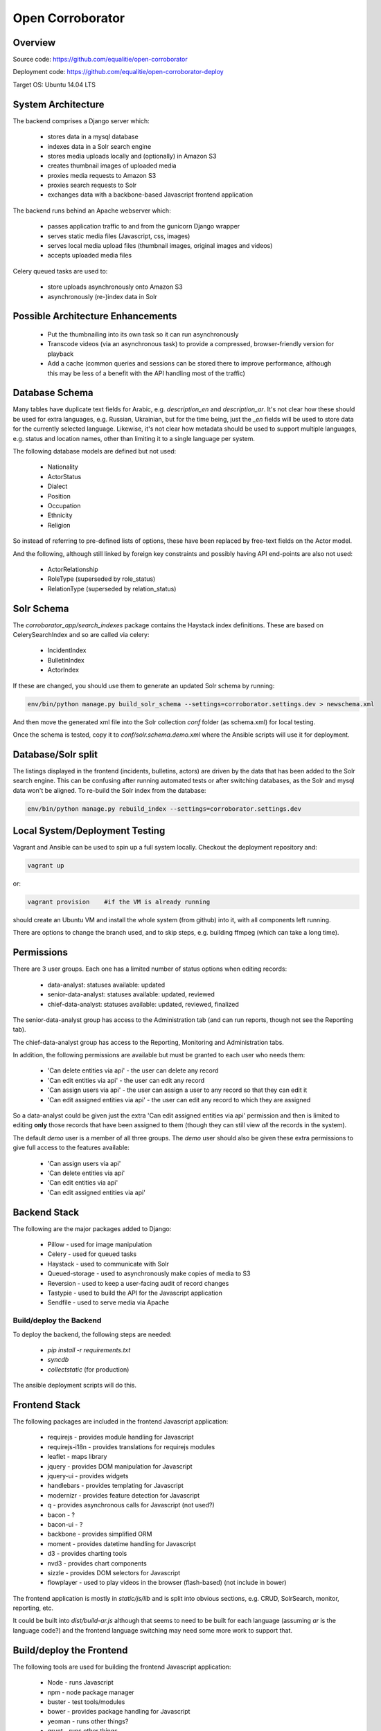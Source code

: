 Open Corroborator
=================

Overview
--------
Source code: https://github.com/equalitie/open-corroborator

Deployment code: https://github.com/equalitie/open-corroborator-deploy

Target OS: Ubuntu 14.04 LTS

System Architecture
-------------------

.. image:: images/oc.png

The backend comprises a Django server which:

  * stores data in a mysql database
  * indexes data in a Solr search engine
  * stores media uploads locally and (optionally) in Amazon S3
  * creates thumbnail images of uploaded media
  * proxies media requests to Amazon S3
  * proxies search requests to Solr
  * exchanges data with a backbone-based Javascript frontend application

The backend runs behind an Apache webserver which:

  * passes application traffic to and from the gunicorn Django wrapper
  * serves static media files (Javascript, css, images)
  * serves local media upload files (thumbnail images, original images and videos)
  * accepts uploaded media files

Celery queued tasks are used to:

  * store uploads asynchronously onto Amazon S3
  * asynchronously (re-)index data in Solr


Possible Architecture Enhancements
----------------------------------

  * Put the thumbnailing into its own task so it can run asynchronously
  * Transcode videos (via an asynchronous task) to provide a compressed, browser-friendly
    version for playback
  * Add a cache (common queries and sessions can be stored there to improve performance, although
    this may be less of a benefit with the API handling most of the traffic)

Database Schema
---------------

.. image:: images/oc_data.png

Many tables have duplicate text fields for Arabic, e.g. `description_en` and `description_ar`. It's not clear
how these should be used for extra languages, e.g. Russian, Ukrainian, but for the time being, just the
`_en` fields will be used to store data for the currently selected language.
Likewise, it's not clear how metadata should be used to support multiple languages, e.g. status and location names,
other than limiting it to a single language per system.

The following database models are defined but not used:

  * Nationality
  * ActorStatus
  * Dialect
  * Position
  * Occupation
  * Ethnicity
  * Religion

So instead of referring to pre-defined lists of options, these have been replaced by free-text fields
on the Actor model.

And the following, although still linked by foreign key constraints and possibly having API end-points are also not used:

  * ActorRelationship
  * RoleType (superseded by role_status)
  * RelationType (superseded by relation_status)

Solr Schema
-----------
The `corroborator_app/search_indexes` package contains the Haystack index definitions. These are based on CelerySearchIndex
and so are called via celery:

  * IncidentIndex
  * BulletinIndex
  * ActorIndex

If these are changed, you should use them to generate an updated Solr schema by running:

.. code:: console

    env/bin/python manage.py build_solr_schema --settings=corroborator.settings.dev > newschema.xml

And then move the generated xml file into the Solr collection `conf` folder (as schema.xml) for local testing.

Once the schema is tested, copy it to `conf/solr.schema.demo.xml` where the Ansible scripts will use it for deployment.

Database/Solr split
---------------------
The listings displayed in the frontend (incidents, bulletins, actors) are driven by the data that has been
added to the Solr search engine.
This can be confusing after running automated tests or after switching databases, as the Solr and mysql data
won't be aligned. To re-build the Solr index from the database:

.. code:: console

    env/bin/python manage.py rebuild_index --settings=corroborator.settings.dev

Local System/Deployment Testing
-------------------------------
Vagrant and Ansible can be used to spin up a full system locally. Checkout the deployment repository and:

.. code:: console

    vagrant up

or:

.. code:: console

    vagrant provision    #if the VM is already running

should create an Ubuntu VM and install the whole system (from github) into it, with all components left running.

There are options to change the branch used, and to skip steps, e.g. building ffmpeg (which can take a long time).

Permissions
-----------
There are 3 user groups. Each one has a limited number of status options when editing records:

  * data-analyst: statuses available: updated
  * senior-data-analyst: statuses available: updated, reviewed
  * chief-data-analyst: statuses available: updated, reviewed, finalized

The senior-data-analyst group has access to the Administration tab (and can run reports, though not see the Reporting tab).

The chief-data-analyst group has access to the Reporting, Monitoring and Administration tabs.

In addition, the following permissions are available but must be granted to each user who needs them:

  * 'Can delete entities via api' - the user can delete any record
  * 'Can edit entities via api' - the user can edit any record
  * 'Can assign users via api' - the user can assign a user to any record so that they can edit it

  * 'Can edit assigned entities via api' - the user can edit any record to which they are assigned

So a data-analyst could be given just the extra 'Can edit assigned entities via api' permission and then is limited
to editing **only** those records that have been assigned to them (though they can still view *all* the records in the system).

The default `demo` user is a member of all three groups. The `demo` user should also be given these
extra permissions to give full access to the features available:

  * 'Can assign users via api'
  * 'Can delete entities via api'
  * 'Can edit entities via api'
  * 'Can edit assigned entities via api'

Backend Stack
-------------
The following are the major packages added to Django:

  * Pillow - used for image manipulation
  * Celery - used for queued tasks
  * Haystack - used to communicate with Solr
  * Queued-storage - used to asynchronously make copies of media to S3
  * Reversion - used to keep a user-facing audit of record changes
  * Tastypie - used to build the API for the Javascript application
  * Sendfile - used to serve media via Apache

Build/deploy the Backend
........................
To deploy the backend, the following steps are needed:

  * `pip install -r requirements.txt`
  * `syncdb`
  * `collectstatic` (for production)

The ansible deployment scripts will do this.

Frontend Stack
--------------
The following packages are included in the frontend Javascript application:

  * requirejs - provides module handling for Javascript
  * requirejs-i18n - provides translations for requirejs modules
  * leaflet - maps library
  * jquery - provides DOM manipulation for Javascript
  * jquery-ui - provides widgets
  * handlebars - provides templating for Javascript
  * modernizr - provides feature detection for Javascript
  * q - provides asynchronous calls for Javascript (not used?)
  * bacon - ?
  * bacon-ui - ?
  * backbone - provides simplified ORM
  * moment - provides datetime handling for Javascript
  * d3 - provides charting tools
  * nvd3 - provides chart components
  * sizzle - provides DOM selectors for Javascript
  * flowplayer - used to play videos in the browser (flash-based) (not include in bower)

The frontend application is mostly in `static/js/lib` and is split into obvious sections,
e.g. CRUD, SolrSearch, monitor, reporting, etc.

It could be built into `dist/build-ar.js` although that seems to need to be built for each language
(assuming `ar` is the language code?) and the frontend language switching may need some more work
to support that.

Build/deploy the Frontend
-------------------------
The following tools are used for building the frontend Javascript application:

  * Node - runs Javascript
  * npm - node package manager
  * buster - test tools/modules
  * bower - provides package handling for Javascript
  * yeoman - runs other things?
  * grunt - runs other things
  * growl - user notifications
  * uglify - parser(?)/compressor/beautifier(?) for Javascript
  * grunt-handlebars - translates templates into Javascript
  * jshint - provides code checking for Javascript
  * karma - used for test running
  * yadda - used for testing
  * lodash - provides array, string, object handling for Javascript
  * etc.

Plus:

  * Ruby
  * rvm - ruby package manager
  * bundle - runs other things?
  * guard - runs other things?
  * compass - translate SASS to CSS

Before deploying the frontend, the following steps are needed:

  * `npm install`  #install a host of node modules
  * `bundle exec guard`  #translates SASS into CSS stylesheets (i.e. sass -> .css)
  * `grunt handlebars`  #translates templates into Javascript  (i.e. .tpl -> .js)
  * `grunt build`  #lints,tests and builds
  * commit the translated target files

The ansible deployment scripts won't do this
(though maybe they should - and then we could remove the target files from the repository?) - they
will simply deploy the pre-built, committed files.


New Translations
----------------
To add a new language:

Add the option to the language selector widget in `corroborator_app/templates/nav/top_menu.html`.

Add a line to the root dict.js, e.g.

.. code::

    'es': true

Each Javascript `static/lib` module has a **dict.js** containing a mapping of source to target strings
for the frontend application. These should be uploaded to Transifex along with an up-to-date `django.po` file.
From there, they can be translated to the target language and downloaded back into place.

To create a `django.po` for a new language, say `es`:

.. code:: console

    pushd corroborator_app
    django-admin.py makemessages -l es


Store the target `django.po` in a subdirectory for that language, e.g. `corroborator_app/locale_es/LC_MESSAGES/`
and then compile it (to a compress `.mo` format):

.. code:: console

    django-admin.py compilemessages

Store the translated `dict.js` files in the appropriate subdirectory for the module and language, e.g. `/static/js/lib/<module>/nls/es`

Note: currently, the format of the `dict.js` files is not accepted by Transifex.
The following changes needed to be made before uploading, and then reversed on downloading:

  * remove the `"'root': {"` and closing `}`
  * remove trailing `"ar": true` (true is not a string)
  * swap `"` and `'`

    * replace `"` with `
    * replace `'` with `"`
    * replace ` with `'`

  * replace `",    {"` with `"    {"`

See http://docs.transifex.com/formats/require-js/ for acceptable JSON formats.

Deployment/Ops
--------------
When deployed via the Ansible scripts, the following services and logs are available.

Services
........
To restart (or `start`/`stop`/`status`) the gunicorn service:

.. code:: console

    service corroborator-gunicorn restart

To restart (or `start`/`stop`/`status`) the celery service:

.. code:: console

    service corroborator-celery restart

To restart (or `start`/`stop`/`status`) the Solr service:

.. code:: console

    service jetty restart

Logs
....
The Solr logs are here:

    /usr/share/jetty/logs

The gunicorn log is here:

    /var/log/upstart/corroborator-gunicorn.log

The Celery log is here:

    /var/log/upstart/corroborator-celery.log

The Apache logs are here:

    /var/log/apache2/corroborator-access.log
    /var/log/apache2/corroborator-error.log

Data Locations
..............
The following volatile data should be included in any backup.

The local media files are stored here:

    /var/local/sites/corroborator/var/media/

There may also be media files on Amazon S3 if `QUEUED_STORAGE=True`.

The Solr index data is stored here:

    /var/local/solr/corroborator-search/data/

The mysql database is stored here:

    /var/lib/mysql/<dbname>

Although a mysql backup system should be used to backup the database, e.g. `mysqldump`.


